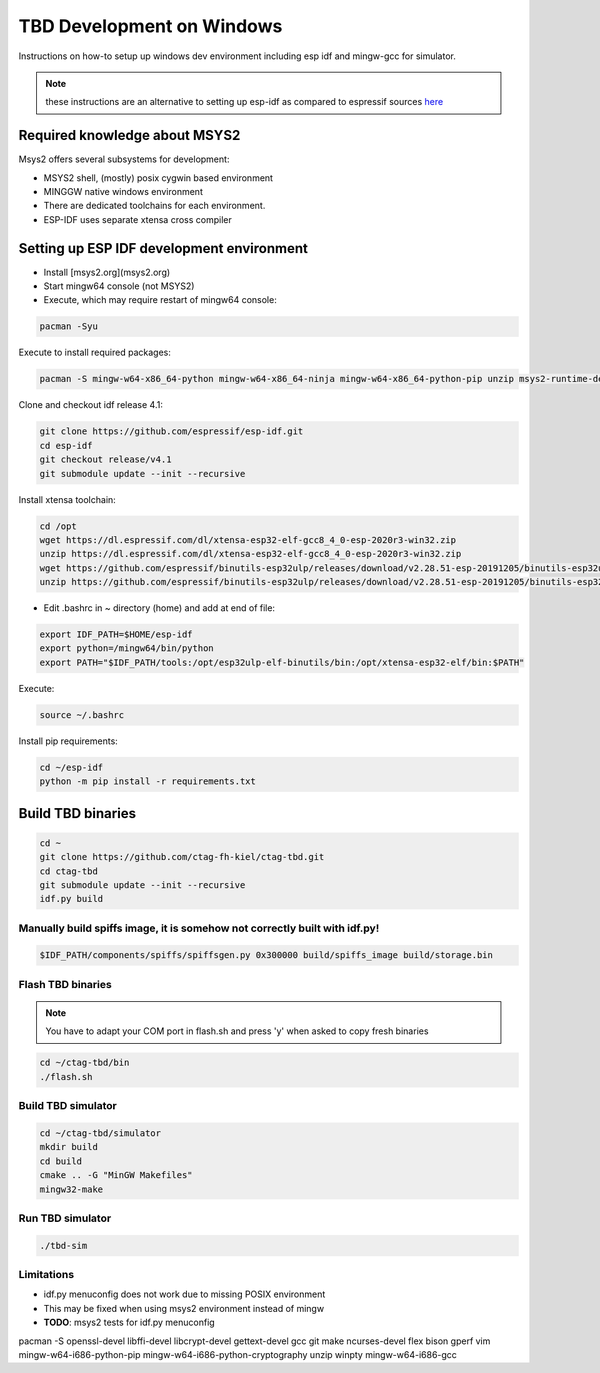 **************************
TBD Development on Windows
**************************

Instructions on how-to setup up windows dev environment including esp idf and mingw-gcc for simulator.

.. note::
    these instructions are an alternative to setting up esp-idf as compared to espressif sources `here <https://docs.espressif.com/projects/esp-idf/en/latest/esp32/get-started/>`_

Required knowledge about MSYS2
==============================

Msys2 offers several subsystems for development:

- MSYS2 shell, (mostly) posix cygwin based environment
- MINGGW native windows environment
- There are dedicated toolchains for each environment.
- ESP-IDF uses separate xtensa cross compiler


Setting up ESP IDF development environment
=============================================

- Install [msys2.org](msys2.org)
- Start mingw64 console (not MSYS2)
- Execute, which may require restart of mingw64 console:

.. code-block:: shell

    pacman -Syu

Execute to install required packages:

.. code-block:: shell
    
    pacman -S mingw-w64-x86_64-python mingw-w64-x86_64-ninja mingw-w64-x86_64-python-pip unzip msys2-runtime-devel gettext-devel ncurses-devel wget flex bison gperf vim winpty git mingw-w64-x86_64-make mingw-w64-x86_64-gcc mingw-w64-x86_64-cmake mingw-w64-x86_64-libtool mingw-w64-x86_64-jq mingw-w64-x86_64-boost

Clone and checkout idf release 4.1:

.. code-block:: shell
    
    git clone https://github.com/espressif/esp-idf.git
    cd esp-idf
    git checkout release/v4.1
    git submodule update --init --recursive

Install xtensa toolchain:

.. code-block:: shell

    cd /opt
    wget https://dl.espressif.com/dl/xtensa-esp32-elf-gcc8_4_0-esp-2020r3-win32.zip
    unzip https://dl.espressif.com/dl/xtensa-esp32-elf-gcc8_4_0-esp-2020r3-win32.zip
    wget https://github.com/espressif/binutils-esp32ulp/releases/download/v2.28.51-esp-20191205/binutils-esp32ulp-win32-2.28.51-esp-20191205.zip
    unzip https://github.com/espressif/binutils-esp32ulp/releases/download/v2.28.51-esp-20191205/binutils-esp32ulp-win32-2.28.51-esp-20191205.zip

- Edit .bashrc in ~ directory (home) and add at end of file:

.. code-block:: shell

    export IDF_PATH=$HOME/esp-idf
    export python=/mingw64/bin/python
    export PATH="$IDF_PATH/tools:/opt/esp32ulp-elf-binutils/bin:/opt/xtensa-esp32-elf/bin:$PATH"

Execute:

.. code-block:: shell

    source ~/.bashrc

Install pip requirements:

.. code-block:: shell

    cd ~/esp-idf
    python -m pip install -r requirements.txt


Build TBD binaries
==================

.. code-block:: shell

    cd ~
    git clone https://github.com/ctag-fh-kiel/ctag-tbd.git
    cd ctag-tbd
    git submodule update --init --recursive
    idf.py build

Manually build spiffs image, it is somehow not correctly built with idf.py!
---------------------------------------------------------------------------

.. code-block:: shell

    $IDF_PATH/components/spiffs/spiffsgen.py 0x300000 build/spiffs_image build/storage.bin

Flash TBD binaries
------------------

.. note::
    You have to adapt your COM port in flash.sh and press 'y' when asked to copy fresh binaries

.. code-block:: shell

    cd ~/ctag-tbd/bin
    ./flash.sh

Build TBD simulator
-------------------

.. code-block:: shell

    cd ~/ctag-tbd/simulator
    mkdir build
    cd build
    cmake .. -G "MinGW Makefiles"
    mingw32-make

Run TBD simulator
-----------------

.. code-block:: shell

    ./tbd-sim

Limitations
-----------

- idf.py menuconfig does not work due to missing POSIX environment
- This may be fixed when using msys2 environment instead of mingw
- **TODO**: msys2 tests for idf.py menuconfig

pacman -S openssl-devel libffi-devel libcrypt-devel gettext-devel gcc git make ncurses-devel flex bison gperf vim mingw-w64-i686-python-pip mingw-w64-i686-python-cryptography unzip winpty mingw-w64-i686-gcc

